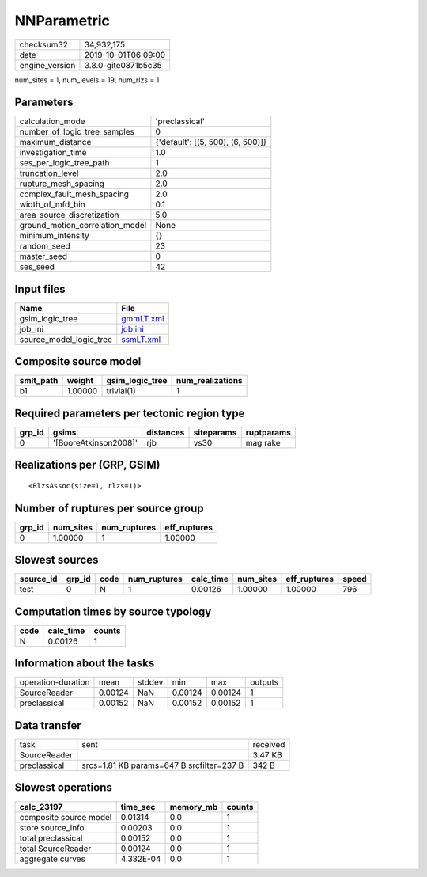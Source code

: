 NNParametric
============

============== ===================
checksum32     34,932,175         
date           2019-10-01T06:09:00
engine_version 3.8.0-gite0871b5c35
============== ===================

num_sites = 1, num_levels = 19, num_rlzs = 1

Parameters
----------
=============================== =================================
calculation_mode                'preclassical'                   
number_of_logic_tree_samples    0                                
maximum_distance                {'default': [(5, 500), (6, 500)]}
investigation_time              1.0                              
ses_per_logic_tree_path         1                                
truncation_level                2.0                              
rupture_mesh_spacing            2.0                              
complex_fault_mesh_spacing      2.0                              
width_of_mfd_bin                0.1                              
area_source_discretization      5.0                              
ground_motion_correlation_model None                             
minimum_intensity               {}                               
random_seed                     23                               
master_seed                     0                                
ses_seed                        42                               
=============================== =================================

Input files
-----------
======================= ========================
Name                    File                    
======================= ========================
gsim_logic_tree         `gmmLT.xml <gmmLT.xml>`_
job_ini                 `job.ini <job.ini>`_    
source_model_logic_tree `ssmLT.xml <ssmLT.xml>`_
======================= ========================

Composite source model
----------------------
========= ======= =============== ================
smlt_path weight  gsim_logic_tree num_realizations
========= ======= =============== ================
b1        1.00000 trivial(1)      1               
========= ======= =============== ================

Required parameters per tectonic region type
--------------------------------------------
====== ===================== ========= ========== ==========
grp_id gsims                 distances siteparams ruptparams
====== ===================== ========= ========== ==========
0      '[BooreAtkinson2008]' rjb       vs30       mag rake  
====== ===================== ========= ========== ==========

Realizations per (GRP, GSIM)
----------------------------

::

  <RlzsAssoc(size=1, rlzs=1)>

Number of ruptures per source group
-----------------------------------
====== ========= ============ ============
grp_id num_sites num_ruptures eff_ruptures
====== ========= ============ ============
0      1.00000   1            1.00000     
====== ========= ============ ============

Slowest sources
---------------
========= ====== ==== ============ ========= ========= ============ =====
source_id grp_id code num_ruptures calc_time num_sites eff_ruptures speed
========= ====== ==== ============ ========= ========= ============ =====
test      0      N    1            0.00126   1.00000   1.00000      796  
========= ====== ==== ============ ========= ========= ============ =====

Computation times by source typology
------------------------------------
==== ========= ======
code calc_time counts
==== ========= ======
N    0.00126   1     
==== ========= ======

Information about the tasks
---------------------------
================== ======= ====== ======= ======= =======
operation-duration mean    stddev min     max     outputs
SourceReader       0.00124 NaN    0.00124 0.00124 1      
preclassical       0.00152 NaN    0.00152 0.00152 1      
================== ======= ====== ======= ======= =======

Data transfer
-------------
============ ========================================= ========
task         sent                                      received
SourceReader                                           3.47 KB 
preclassical srcs=1.81 KB params=647 B srcfilter=237 B 342 B   
============ ========================================= ========

Slowest operations
------------------
====================== ========= ========= ======
calc_23197             time_sec  memory_mb counts
====================== ========= ========= ======
composite source model 0.01314   0.0       1     
store source_info      0.00203   0.0       1     
total preclassical     0.00152   0.0       1     
total SourceReader     0.00124   0.0       1     
aggregate curves       4.332E-04 0.0       1     
====================== ========= ========= ======